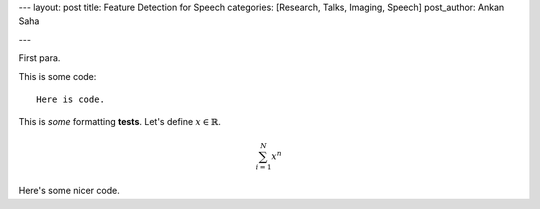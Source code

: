 ---
layout: post
title: Feature Detection for Speech
categories: [Research, Talks, Imaging, Speech]
post_author: Ankan Saha

---

First para.

This is some code::

    Here is code.

This is *some* formatting **tests**. Let's define :math:`x \in \mathbb{R}`.

.. math:: 

    \sum_{i=1}^N x^n

Here's some nicer code.

